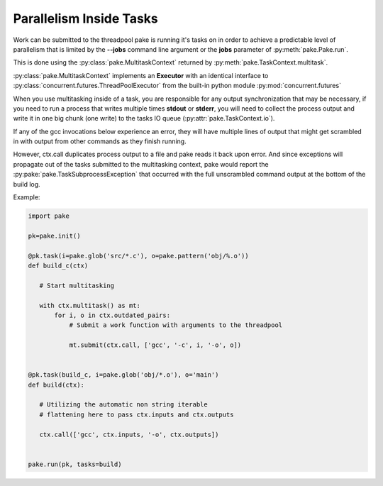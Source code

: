 Parallelism Inside Tasks
========================

Work can be submitted to the threadpool pake is running it's tasks on in order to achieve a predictable level
of parallelism that is limited by the **--jobs** command line argument or the **jobs** parameter of :py:meth:`pake.Pake.run`.

This is done using the :py:class:`pake.MultitaskContext` returned by :py:meth:`pake.TaskContext.multitask`.

:py:class:`pake.MultitaskContext` implements an **Executor** with an identical interface to
:py:class:`concurrent.futures.ThreadPoolExecutor` from the built-in python module :py:mod:`concurrent.futures`

When you use multitasking inside of a task, you are responsible for any output synchronization
that may be necessary, if you need to run a process that writes multiple times **stdout** or **stderr**,
you will need to collect the process output and write it in one big chunk (one write) to the tasks
IO queue (:py:attr:`pake.TaskContext.io`).

If any of the gcc invocations below experience an error, they will have multiple lines
of output that might get scrambled in with output from other commands as they finish running.

However, ctx.call duplicates process output to a file and pake reads it back upon error.
And since exceptions will propagate out of the tasks submitted to the multitasking context,
pake would report the :py:pake:`pake.TaskSubprocessException` that occurred with the full
unscrambled command output at the bottom of the build log.

Example:

.. code-block:: python

    import pake

    pk=pake.init()

    @pk.task(i=pake.glob('src/*.c'), o=pake.pattern('obj/%.o'))
    def build_c(ctx)

       # Start multitasking

       with ctx.multitask() as mt:
           for i, o in ctx.outdated_pairs:
               # Submit a work function with arguments to the threadpool

               mt.submit(ctx.call, ['gcc', '-c', i, '-o', o])


    @pk.task(build_c, i=pake.glob('obj/*.o'), o='main')
    def build(ctx):

       # Utilizing the automatic non string iterable
       # flattening here to pass ctx.inputs and ctx.outputs

       ctx.call(['gcc', ctx.inputs, '-o', ctx.outputs])


    pake.run(pk, tasks=build)